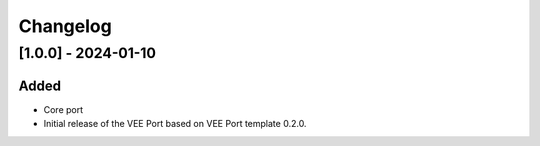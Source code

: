 ..
    Copyright 2023 MicroEJ Corp. All rights reserved.
    Use of this source code is governed by a BSD-style license that can be found with this software.

===========
 Changelog
===========

----------------------
 [1.0.0] - 2024-01-10
----------------------


Added
=====

- Core port
- Initial release of the VEE Port based on VEE Port template 0.2.0.


